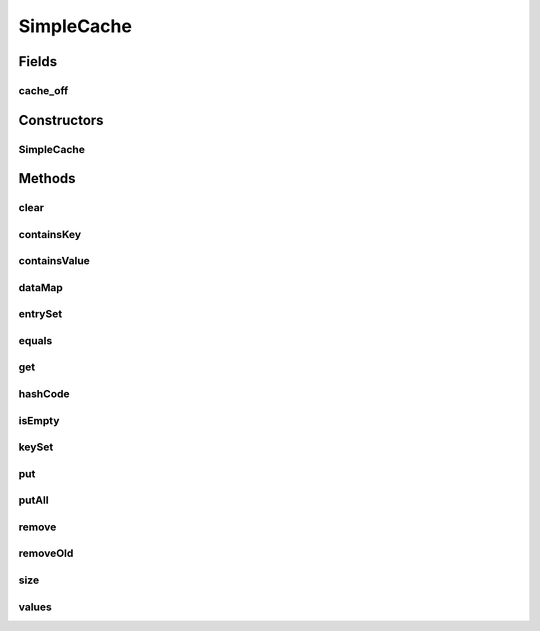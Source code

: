 .. java:import:: java.util.logging Logger

SimpleCache
===========

.. java:package:: tigase.util.cache
   :noindex:

.. java:type:: public class SimpleCache<K, V> implements Map<K, V>

   Describe class SimpleCache here.   Created: Sun Nov 26 19:55:22 2006

   :author: \ `Artur Hefczyc <mailto:artur.hefczyc@tigase.org>`_\

Fields
------
cache_off
^^^^^^^^^

.. java:field:: protected boolean cache_off
   :outertype: SimpleCache

Constructors
------------
SimpleCache
^^^^^^^^^^^

.. java:constructor:: public SimpleCache(int maxSize, long time)
   :outertype: SimpleCache

Methods
-------
clear
^^^^^

.. java:method:: public void clear()
   :outertype: SimpleCache

containsKey
^^^^^^^^^^^

.. java:method:: public boolean containsKey(Object key)
   :outertype: SimpleCache

containsValue
^^^^^^^^^^^^^

.. java:method:: public boolean containsValue(Object value)
   :outertype: SimpleCache

dataMap
^^^^^^^

.. java:method:: protected Map<K, V> dataMap()
   :outertype: SimpleCache

entrySet
^^^^^^^^

.. java:method:: public Set<Map.Entry<K, V>> entrySet()
   :outertype: SimpleCache

equals
^^^^^^

.. java:method:: public boolean equals(Object o)
   :outertype: SimpleCache

get
^^^

.. java:method:: public V get(Object key)
   :outertype: SimpleCache

hashCode
^^^^^^^^

.. java:method:: public int hashCode()
   :outertype: SimpleCache

isEmpty
^^^^^^^

.. java:method:: public boolean isEmpty()
   :outertype: SimpleCache

keySet
^^^^^^

.. java:method:: public Set<K> keySet()
   :outertype: SimpleCache

put
^^^

.. java:method:: public V put(K key, V value)
   :outertype: SimpleCache

putAll
^^^^^^

.. java:method:: public void putAll(Map<? extends K, ? extends V> m)
   :outertype: SimpleCache

remove
^^^^^^

.. java:method:: public V remove(Object key)
   :outertype: SimpleCache

removeOld
^^^^^^^^^

.. java:method:: public void removeOld()
   :outertype: SimpleCache

size
^^^^

.. java:method:: public int size()
   :outertype: SimpleCache

values
^^^^^^

.. java:method:: public Collection<V> values()
   :outertype: SimpleCache

